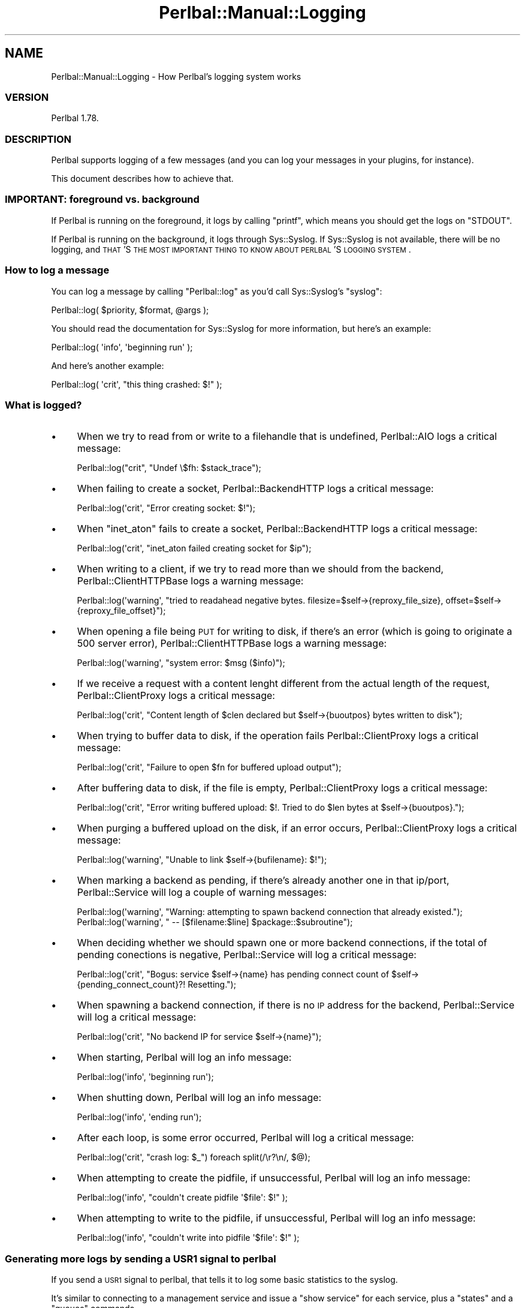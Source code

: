 .\" Automatically generated by Pod::Man 2.22 (Pod::Simple 3.07)
.\"
.\" Standard preamble:
.\" ========================================================================
.de Sp \" Vertical space (when we can't use .PP)
.if t .sp .5v
.if n .sp
..
.de Vb \" Begin verbatim text
.ft CW
.nf
.ne \\$1
..
.de Ve \" End verbatim text
.ft R
.fi
..
.\" Set up some character translations and predefined strings.  \*(-- will
.\" give an unbreakable dash, \*(PI will give pi, \*(L" will give a left
.\" double quote, and \*(R" will give a right double quote.  \*(C+ will
.\" give a nicer C++.  Capital omega is used to do unbreakable dashes and
.\" therefore won't be available.  \*(C` and \*(C' expand to `' in nroff,
.\" nothing in troff, for use with C<>.
.tr \(*W-
.ds C+ C\v'-.1v'\h'-1p'\s-2+\h'-1p'+\s0\v'.1v'\h'-1p'
.ie n \{\
.    ds -- \(*W-
.    ds PI pi
.    if (\n(.H=4u)&(1m=24u) .ds -- \(*W\h'-12u'\(*W\h'-12u'-\" diablo 10 pitch
.    if (\n(.H=4u)&(1m=20u) .ds -- \(*W\h'-12u'\(*W\h'-8u'-\"  diablo 12 pitch
.    ds L" ""
.    ds R" ""
.    ds C` ""
.    ds C' ""
'br\}
.el\{\
.    ds -- \|\(em\|
.    ds PI \(*p
.    ds L" ``
.    ds R" ''
'br\}
.\"
.\" Escape single quotes in literal strings from groff's Unicode transform.
.ie \n(.g .ds Aq \(aq
.el       .ds Aq '
.\"
.\" If the F register is turned on, we'll generate index entries on stderr for
.\" titles (.TH), headers (.SH), subsections (.SS), items (.Ip), and index
.\" entries marked with X<> in POD.  Of course, you'll have to process the
.\" output yourself in some meaningful fashion.
.ie \nF \{\
.    de IX
.    tm Index:\\$1\t\\n%\t"\\$2"
..
.    nr % 0
.    rr F
.\}
.el \{\
.    de IX
..
.\}
.\"
.\" Accent mark definitions (@(#)ms.acc 1.5 88/02/08 SMI; from UCB 4.2).
.\" Fear.  Run.  Save yourself.  No user-serviceable parts.
.    \" fudge factors for nroff and troff
.if n \{\
.    ds #H 0
.    ds #V .8m
.    ds #F .3m
.    ds #[ \f1
.    ds #] \fP
.\}
.if t \{\
.    ds #H ((1u-(\\\\n(.fu%2u))*.13m)
.    ds #V .6m
.    ds #F 0
.    ds #[ \&
.    ds #] \&
.\}
.    \" simple accents for nroff and troff
.if n \{\
.    ds ' \&
.    ds ` \&
.    ds ^ \&
.    ds , \&
.    ds ~ ~
.    ds /
.\}
.if t \{\
.    ds ' \\k:\h'-(\\n(.wu*8/10-\*(#H)'\'\h"|\\n:u"
.    ds ` \\k:\h'-(\\n(.wu*8/10-\*(#H)'\`\h'|\\n:u'
.    ds ^ \\k:\h'-(\\n(.wu*10/11-\*(#H)'^\h'|\\n:u'
.    ds , \\k:\h'-(\\n(.wu*8/10)',\h'|\\n:u'
.    ds ~ \\k:\h'-(\\n(.wu-\*(#H-.1m)'~\h'|\\n:u'
.    ds / \\k:\h'-(\\n(.wu*8/10-\*(#H)'\z\(sl\h'|\\n:u'
.\}
.    \" troff and (daisy-wheel) nroff accents
.ds : \\k:\h'-(\\n(.wu*8/10-\*(#H+.1m+\*(#F)'\v'-\*(#V'\z.\h'.2m+\*(#F'.\h'|\\n:u'\v'\*(#V'
.ds 8 \h'\*(#H'\(*b\h'-\*(#H'
.ds o \\k:\h'-(\\n(.wu+\w'\(de'u-\*(#H)/2u'\v'-.3n'\*(#[\z\(de\v'.3n'\h'|\\n:u'\*(#]
.ds d- \h'\*(#H'\(pd\h'-\w'~'u'\v'-.25m'\f2\(hy\fP\v'.25m'\h'-\*(#H'
.ds D- D\\k:\h'-\w'D'u'\v'-.11m'\z\(hy\v'.11m'\h'|\\n:u'
.ds th \*(#[\v'.3m'\s+1I\s-1\v'-.3m'\h'-(\w'I'u*2/3)'\s-1o\s+1\*(#]
.ds Th \*(#[\s+2I\s-2\h'-\w'I'u*3/5'\v'-.3m'o\v'.3m'\*(#]
.ds ae a\h'-(\w'a'u*4/10)'e
.ds Ae A\h'-(\w'A'u*4/10)'E
.    \" corrections for vroff
.if v .ds ~ \\k:\h'-(\\n(.wu*9/10-\*(#H)'\s-2\u~\d\s+2\h'|\\n:u'
.if v .ds ^ \\k:\h'-(\\n(.wu*10/11-\*(#H)'\v'-.4m'^\v'.4m'\h'|\\n:u'
.    \" for low resolution devices (crt and lpr)
.if \n(.H>23 .if \n(.V>19 \
\{\
.    ds : e
.    ds 8 ss
.    ds o a
.    ds d- d\h'-1'\(ga
.    ds D- D\h'-1'\(hy
.    ds th \o'bp'
.    ds Th \o'LP'
.    ds ae ae
.    ds Ae AE
.\}
.rm #[ #] #H #V #F C
.\" ========================================================================
.\"
.IX Title "Perlbal::Manual::Logging 3"
.TH Perlbal::Manual::Logging 3 "2011-01-23" "perl v5.10.1" "User Contributed Perl Documentation"
.\" For nroff, turn off justification.  Always turn off hyphenation; it makes
.\" way too many mistakes in technical documents.
.if n .ad l
.nh
.SH "NAME"
Perlbal::Manual::Logging \- How Perlbal's logging system works
.SS "\s-1VERSION\s0"
.IX Subsection "VERSION"
Perlbal 1.78.
.SS "\s-1DESCRIPTION\s0"
.IX Subsection "DESCRIPTION"
Perlbal supports logging of a few messages (and you can log your messages in your plugins, for instance).
.PP
This document describes how to achieve that.
.SS "\s-1IMPORTANT:\s0 foreground vs. background"
.IX Subsection "IMPORTANT: foreground vs. background"
If Perlbal is running on the foreground, it logs by calling \f(CW\*(C`printf\*(C'\fR, which means you should get the logs on \f(CW\*(C`STDOUT\*(C'\fR.
.PP
If Perlbal is running on the background, it logs through Sys::Syslog. If Sys::Syslog is not available, there will be no logging, and \s-1THAT\s0'S \s-1THE\s0 \s-1MOST\s0 \s-1IMPORTANT\s0 \s-1THING\s0 \s-1TO\s0 \s-1KNOW\s0 \s-1ABOUT\s0 \s-1PERLBAL\s0'S \s-1LOGGING\s0 \s-1SYSTEM\s0.
.SS "How to log a message"
.IX Subsection "How to log a message"
You can log a message by calling \f(CW\*(C`Perlbal::log\*(C'\fR as you'd call Sys::Syslog's \f(CW\*(C`syslog\*(C'\fR:
.PP
.Vb 1
\&    Perlbal::log( $priority, $format, @args );
.Ve
.PP
You should read the documentation for Sys::Syslog for more information, but here's an example:
.PP
.Vb 1
\&    Perlbal::log( \*(Aqinfo\*(Aq, \*(Aqbeginning run\*(Aq );
.Ve
.PP
And here's another example:
.PP
.Vb 1
\&    Perlbal::log( \*(Aqcrit\*(Aq, "this thing crashed: $!" );
.Ve
.SS "What is logged?"
.IX Subsection "What is logged?"
.IP "\(bu" 4
When we try to read from or write to a filehandle that is undefined, Perlbal::AIO logs a critical message:
.Sp
.Vb 1
\&    Perlbal::log("crit", "Undef \e$fh: $stack_trace");
.Ve
.IP "\(bu" 4
When failing to create a socket, Perlbal::BackendHTTP logs a critical message:
.Sp
.Vb 1
\&    Perlbal::log(\*(Aqcrit\*(Aq, "Error creating socket: $!");
.Ve
.IP "\(bu" 4
When \f(CW\*(C`inet_aton\*(C'\fR fails to create a socket, Perlbal::BackendHTTP logs a critical message:
.Sp
.Vb 1
\&    Perlbal::log(\*(Aqcrit\*(Aq, "inet_aton failed creating socket for $ip");
.Ve
.IP "\(bu" 4
When writing to a client, if we try to read more than we should from the backend, Perlbal::ClientHTTPBase logs a warning message:
.Sp
.Vb 1
\&    Perlbal::log(\*(Aqwarning\*(Aq, "tried to readahead negative bytes.  filesize=$self\->{reproxy_file_size}, offset=$self\->{reproxy_file_offset}");
.Ve
.IP "\(bu" 4
When opening a file being \s-1PUT\s0 for writing to disk, if there's an error (which is going to originate a 500 server error), Perlbal::ClientHTTPBase logs a warning message:
.Sp
.Vb 1
\&    Perlbal::log(\*(Aqwarning\*(Aq, "system error: $msg ($info)");
.Ve
.IP "\(bu" 4
If we receive a request with a content lenght different from the actual length of the request, Perlbal::ClientProxy logs a critical message:
.Sp
.Vb 1
\&    Perlbal::log(\*(Aqcrit\*(Aq, "Content length of $clen declared but $self\->{buoutpos} bytes written to disk");
.Ve
.IP "\(bu" 4
When trying to buffer data to disk, if the operation fails Perlbal::ClientProxy logs a critical message:
.Sp
.Vb 1
\&    Perlbal::log(\*(Aqcrit\*(Aq, "Failure to open $fn for buffered upload output");
.Ve
.IP "\(bu" 4
After buffering data to disk, if the file is empty, Perlbal::ClientProxy logs a critical message:
.Sp
.Vb 1
\&    Perlbal::log(\*(Aqcrit\*(Aq, "Error writing buffered upload: $!.  Tried to do $len bytes at $self\->{buoutpos}.");
.Ve
.IP "\(bu" 4
When purging a buffered upload on the disk, if an error occurs, Perlbal::ClientProxy logs a critical message:
.Sp
.Vb 1
\&    Perlbal::log(\*(Aqwarning\*(Aq, "Unable to link $self\->{bufilename}: $!");
.Ve
.IP "\(bu" 4
When marking a backend as pending, if there's already another one in that ip/port, Perlbal::Service will log a couple of warning messages:
.Sp
.Vb 1
\&    Perlbal::log(\*(Aqwarning\*(Aq, "Warning: attempting to spawn backend connection that already existed.");
\&
\&    Perlbal::log(\*(Aqwarning\*(Aq, "          \-\- [$filename:$line] $package::$subroutine");
.Ve
.IP "\(bu" 4
When deciding whether we should spawn one or more backend connections, if the total of pending conections is negative, Perlbal::Service will log a critical message:
.Sp
.Vb 1
\&    Perlbal::log(\*(Aqcrit\*(Aq, "Bogus: service $self\->{name} has pending connect count of $self\->{pending_connect_count}?!  Resetting.");
.Ve
.IP "\(bu" 4
When spawning a backend connection, if there is no \s-1IP\s0 address for the backend, Perlbal::Service will log a critical message:
.Sp
.Vb 1
\&    Perlbal::log(\*(Aqcrit\*(Aq, "No backend IP for service $self\->{name}");
.Ve
.IP "\(bu" 4
When starting, Perlbal will log an info message:
.Sp
.Vb 1
\&    Perlbal::log(\*(Aqinfo\*(Aq, \*(Aqbeginning run\*(Aq);
.Ve
.IP "\(bu" 4
When shutting down, Perlbal will log an info message:
.Sp
.Vb 1
\&    Perlbal::log(\*(Aqinfo\*(Aq, \*(Aqending run\*(Aq);
.Ve
.IP "\(bu" 4
After each loop, is some error occurred, Perlbal will log a critical message:
.Sp
.Vb 1
\&    Perlbal::log(\*(Aqcrit\*(Aq, "crash log: $_") foreach split(/\er?\en/, $@);
.Ve
.IP "\(bu" 4
When attempting to create the pidfile, if unsuccessful, Perlbal will log an info message:
.Sp
.Vb 1
\&    Perlbal::log(\*(Aqinfo\*(Aq, "couldn\*(Aqt create pidfile \*(Aq$file\*(Aq: $!" );
.Ve
.IP "\(bu" 4
When attempting to write to the pidfile, if unsuccessful, Perlbal will log an info message:
.Sp
.Vb 1
\&    Perlbal::log(\*(Aqinfo\*(Aq, "couldn\*(Aqt write into pidfile \*(Aq$file\*(Aq: $!" );
.Ve
.SS "Generating more logs by sending a \s-1USR1\s0 signal to perlbal"
.IX Subsection "Generating more logs by sending a USR1 signal to perlbal"
If you send a \s-1USR1\s0 signal to perlbal, that tells it to log some basic statistics to the syslog.
.PP
It's similar to connecting to a management service and issue a \f(CW\*(C`show service\*(C'\fR for each service, plus a \f(CW\*(C`states\*(C'\fR and a \f(CW\*(C`queues\*(C'\fR commands.
.SS "Where is it logged to?"
.IX Subsection "Where is it logged to?"
The way Perlbal opens Sys::Syslog, it logs to \fI/var/log/daemon.log\fR by default.
.SS "\s-1SEE\s0 \s-1ALSO\s0"
.IX Subsection "SEE ALSO"
You can tweek Sys::Syslog's configuration under \fI/etc/syslog.conf\fR. See Sys::Syslog for more details.
